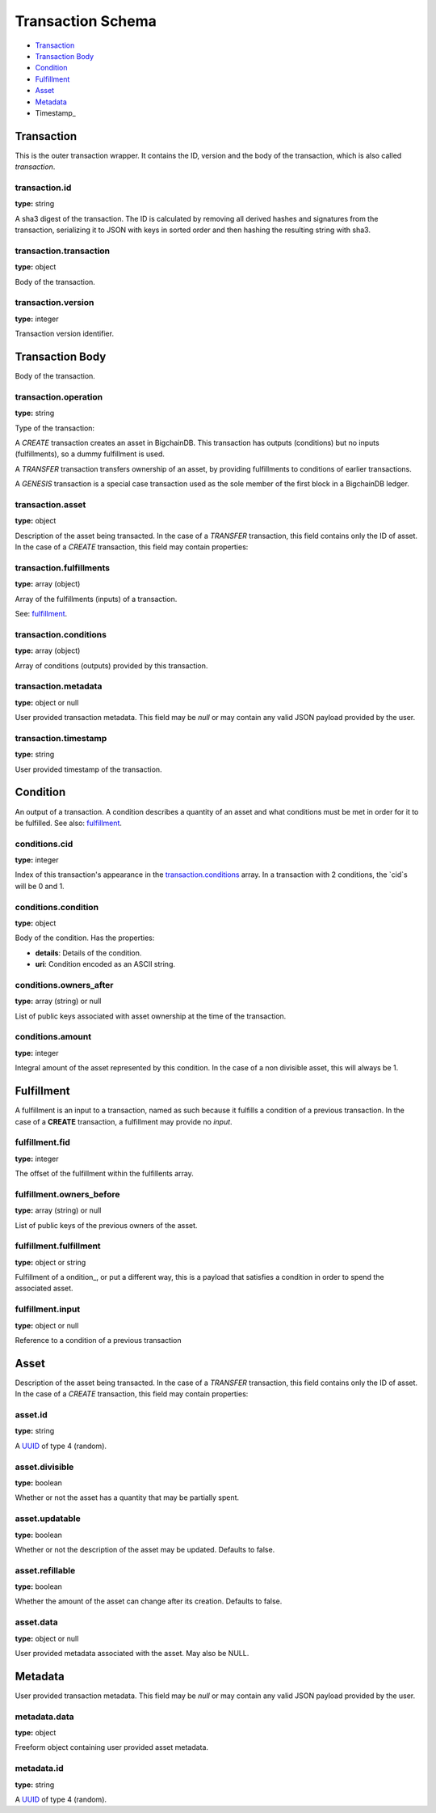 ==================
Transaction Schema
==================

* `Transaction`_

* `Transaction Body`_

* Condition_

* Fulfillment_

* Asset_

* Metadata_

* Timestamp_

.. raw:: html

    <style>
    #transaction-schema h2 {
         border-top: solid 3px #6ab0de;
         background-color: #e7f2fa;
         padding: 5px;
    }
    #transaction-schema h3 {
         background: #f0f0f0;
         border-left: solid 3px #ccc;
         font-weight: bold;
         padding: 6px;
         font-size: 100%;
         font-family: monospace;
    }
    </style>

Transaction
-----------

This is the outer transaction wrapper. It contains the ID, version and the body of the transaction, which is also called `transaction`.


transaction.id
^^^^^^^^^^^^^^

**type:** string

A sha3 digest of the transaction. The ID is calculated by removing all
derived hashes and signatures from the transaction, serializing it to
JSON with keys in sorted order and then hashing the resulting string
with sha3.



transaction.transaction
^^^^^^^^^^^^^^^^^^^^^^^

**type:** object

Body of the transaction.



transaction.version
^^^^^^^^^^^^^^^^^^^

**type:** integer

Transaction version identifier.





Transaction Body
----------------

Body of the transaction.


transaction.operation
^^^^^^^^^^^^^^^^^^^^^

**type:** string

Type of the transaction:

A `CREATE` transaction creates an asset in BigchainDB. This
transaction has outputs (conditions) but no inputs (fulfillments),
so a dummy fulfillment is used.

A `TRANSFER` transaction transfers ownership of an asset, by providing
fulfillments to conditions of earlier transactions.

A `GENESIS` transaction is a special case transaction used as the
sole member of the first block in a BigchainDB ledger.



transaction.asset
^^^^^^^^^^^^^^^^^

**type:** object

Description of the asset being transacted. In the case of a `TRANSFER`
transaction, this field contains only the ID of asset. In the case
of a `CREATE` transaction, this field may contain properties:



transaction.fulfillments
^^^^^^^^^^^^^^^^^^^^^^^^

**type:** array (object)

Array of the fulfillments (inputs) of a transaction.

See: fulfillment_.



transaction.conditions
^^^^^^^^^^^^^^^^^^^^^^

**type:** array (object)

Array of conditions (outputs) provided by this transaction.



transaction.metadata
^^^^^^^^^^^^^^^^^^^^

**type:** object or null

User provided transaction metadata. This field may be `null` or may
contain any valid JSON payload provided by the user.



transaction.timestamp
^^^^^^^^^^^^^^^^^^^^^

**type:** string

User provided timestamp of the transaction.





Condition
----------

An output of a transaction. A condition describes a quantity of an asset
and what conditions must be met in order for it to be fulfilled. See also:
fulfillment_.


conditions.cid
^^^^^^^^^^^^^^

**type:** integer

Index of this transaction's appearance in the `transaction.conditions`_
array. In a transaction with 2 conditions, the `cid`s will be 0 and 1.



conditions.condition
^^^^^^^^^^^^^^^^^^^^

**type:** object

Body of the condition. Has the properties:

- **details**: Details of the condition.
- **uri**: Condition encoded as an ASCII string.



conditions.owners_after
^^^^^^^^^^^^^^^^^^^^^^^

**type:** array (string) or null

List of public keys associated with asset ownership at the time
of the transaction.



conditions.amount
^^^^^^^^^^^^^^^^^

**type:** integer

Integral amount of the asset represented by this condition.
In the case of a non divisible asset, this will always be 1.





Fulfillment
-----------

A fulfillment is an input to a transaction, named as such because it fulfills a condition of a previous transaction. In the case of a **CREATE** transaction, a fulfillment may provide no `input`.

fulfillment.fid
^^^^^^^^^^^^^^^

**type:** integer

The offset of the fulfillment within the fulfillents array.



fulfillment.owners_before
^^^^^^^^^^^^^^^^^^^^^^^^^

**type:** array (string) or null

List of public keys of the previous owners of the asset.



fulfillment.fulfillment
^^^^^^^^^^^^^^^^^^^^^^^

**type:** object or string

Fulfillment of a ondition_, or put a different way, this is a
payload that satisfies a condition in order to spend the associated
asset.



fulfillment.input
^^^^^^^^^^^^^^^^^

**type:** object or null

Reference to a condition of a previous transaction





Asset
-----

Description of the asset being transacted. In the case of a `TRANSFER`
transaction, this field contains only the ID of asset. In the case
of a `CREATE` transaction, this field may contain properties:


asset.id
^^^^^^^^

**type:** string

A `UUID <https://tools.ietf.org/html/rfc4122.html>`_
of type 4 (random).



asset.divisible
^^^^^^^^^^^^^^^

**type:** boolean

Whether or not the asset has a quantity that may be partially spent.



asset.updatable
^^^^^^^^^^^^^^^

**type:** boolean

Whether or not the description of the asset may be updated. Defaults to false.



asset.refillable
^^^^^^^^^^^^^^^^

**type:** boolean

Whether the amount of the asset can change after its creation. Defaults to false.



asset.data
^^^^^^^^^^

**type:** object or null

User provided metadata associated with the asset. May also be NULL.





Metadata
--------

User provided transaction metadata. This field may be `null` or may
contain any valid JSON payload provided by the user.


metadata.data
^^^^^^^^^^^^^

**type:** object

Freeform object containing user provided asset metadata.



metadata.id
^^^^^^^^^^^

**type:** string

A `UUID <https://tools.ietf.org/html/rfc4122.html>`_
of type 4 (random).




